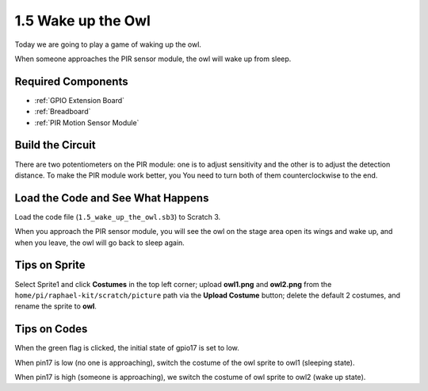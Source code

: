 1.5 Wake up the Owl
====================

Today we are going to play a game of waking up the owl.

When someone approaches the PIR sensor module, the owl will wake up from sleep.

.. image:: img/1.5_header.png

Required Components
-----------------------

.. image:: img/1.5_component.png

* :ref:`GPIO Extension Board`
* :ref:`Breadboard`
* :ref:`PIR Motion Sensor Module`

Build the Circuit
---------------------

.. image:: img/1.5_fritzing.png

There are two potentiometers on the PIR module: one is to adjust sensitivity and the other is to adjust the detection distance. To make the PIR module work better, you You need to turn both of them counterclockwise to the end.

.. image:: ../img/PIR_TTE.png
    :width: 400
    :align: center

Load the Code and See What Happens
---------------------------------------

Load the code file (``1.5_wake_up_the_owl.sb3``) to Scratch 3.

When you approach the PIR sensor module, you will see the owl on the stage area open its wings and wake up, and when you leave, the owl will go back to sleep again.


Tips on Sprite
----------------

Select Sprite1 and click **Costumes** in the top left corner; upload **owl1.png** and **owl2.png** from the ``home/pi/raphael-kit/scratch/picture`` path via the **Upload Costume** button; delete the default 2 costumes, and rename the sprite to **owl**.

.. image:: img/1.5_pir1.png

Tips on Codes
--------------

.. image:: img/1.3_title2.png


When the green flag is clicked, the initial state of gpio17 is set to low.

.. image:: img/1.5_owl1.png
  :width: 400

When pin17 is low (no one is approaching), switch the costume of the owl sprite to owl1 (sleeping state).

.. image:: img/1.5_owl2.png
  :width: 400

When pin17 is high (someone is approaching), we switch the costume of owl sprite to owl2 (wake up state).